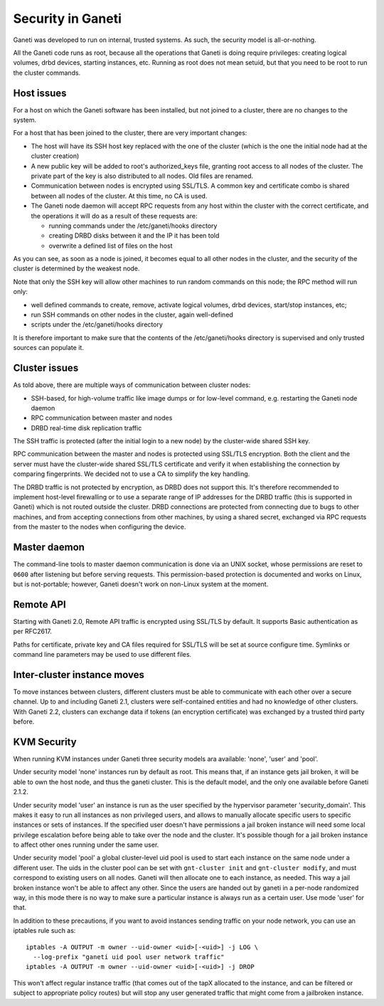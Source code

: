 Security in Ganeti
==================

Ganeti was developed to run on internal, trusted systems. As such, the
security model is all-or-nothing.

All the Ganeti code runs as root, because all the operations that Ganeti
is doing require privileges: creating logical volumes, drbd devices,
starting instances, etc. Running as root does not mean setuid, but that
you need to be root to run the cluster commands.

Host issues
-----------

For a host on which the Ganeti software has been installed, but not
joined to a cluster, there are no changes to the system.

For a host that has been joined to the cluster, there are very important
changes:

- The host will have its SSH host key replaced with the one of the
  cluster (which is the one the initial node had at the cluster
  creation)
- A new public key will be added to root's authorized_keys file,
  granting root access to all nodes of the cluster. The private part of
  the key is also distributed to all nodes. Old files are renamed.
- Communication between nodes is encrypted using SSL/TLS. A common key
  and certificate combo is shared between all nodes of the cluster.  At
  this time, no CA is used.
- The Ganeti node daemon will accept RPC requests from any host within
  the cluster with the correct certificate, and the operations it will
  do as a result of these requests are:

  - running commands under the /etc/ganeti/hooks directory
  - creating DRBD disks between it and the IP it has been told
  - overwrite a defined list of files on the host

As you can see, as soon as a node is joined, it becomes equal to all
other nodes in the cluster, and the security of the cluster is
determined by the weakest node.

Note that only the SSH key will allow other machines to run random
commands on this node; the RPC method will run only:

- well defined commands to create, remove, activate logical volumes,
  drbd devices, start/stop instances, etc;
- run SSH commands on other nodes in the cluster, again well-defined
- scripts under the /etc/ganeti/hooks directory

It is therefore important to make sure that the contents of the
/etc/ganeti/hooks directory is supervised and only trusted sources can
populate it.

Cluster issues
--------------

As told above, there are multiple ways of communication between cluster
nodes:

- SSH-based, for high-volume traffic like image dumps or for low-level
  command, e.g. restarting the Ganeti node daemon
- RPC communication between master and nodes
- DRBD real-time disk replication traffic

The SSH traffic is protected (after the initial login to a new node) by
the cluster-wide shared SSH key.

RPC communication between the master and nodes is protected using
SSL/TLS encryption. Both the client and the server must have the
cluster-wide shared SSL/TLS certificate and verify it when establishing
the connection by comparing fingerprints. We decided not to use a CA to
simplify the key handling.

The DRBD traffic is not protected by encryption, as DRBD does not
support this. It's therefore recommended to implement host-level
firewalling or to use a separate range of IP addresses for the DRBD
traffic (this is supported in Ganeti) which is not routed outside the
cluster. DRBD connections are protected from connecting due to bugs to
other machines, and from accepting connections from other machines, by
using a shared secret, exchanged via RPC requests from the master to the
nodes when configuring the device.

Master daemon
-------------

The command-line tools to master daemon communication is done via an
UNIX socket, whose permissions are reset to ``0600`` after listening but
before serving requests. This permission-based protection is documented
and works on Linux, but is not-portable; however, Ganeti doesn't work on
non-Linux system at the moment.

Remote API
----------

Starting with Ganeti 2.0, Remote API traffic is encrypted using SSL/TLS
by default. It supports Basic authentication as per RFC2617.

Paths for certificate, private key and CA files required for SSL/TLS
will be set at source configure time. Symlinks or command line
parameters may be used to use different files.

Inter-cluster instance moves
----------------------------

To move instances between clusters, different clusters must be able to
communicate with each other over a secure channel. Up to and including
Ganeti 2.1, clusters were self-contained entities and had no knowledge
of other clusters. With Ganeti 2.2, clusters can exchange data if tokens
(an encryption certificate) was exchanged by a trusted third party
before.

KVM Security
------------

When running KVM instances under Ganeti three security models ara
available: 'none', 'user' and 'pool'.

Under security model 'none' instances run by default as root. This means
that, if an instance gets jail broken, it will be able to own the host
node, and thus the ganeti cluster. This is the default model, and the
only one available before Ganeti 2.1.2.

Under security model 'user' an instance is run as the user specified by
the hypervisor parameter 'security_domain'. This makes it easy to run
all instances as non privileged users, and allows to manually allocate
specific users to specific instances or sets of instances. If the
specified user doesn't have permissions a jail broken instance will need
some local privilege escalation before being able to take over the node
and the cluster. It's possible though for a jail broken instance to
affect other ones running under the same user.

Under security model 'pool' a global cluster-level uid pool is used to
start each instance on the same node under a different user. The uids in
the cluster pool can be set with ``gnt-cluster init`` and ``gnt-cluster
modify``, and must correspond to existing users on all nodes. Ganeti
will then allocate one to each instance, as needed. This way a jail
broken instance won't be able to affect any other. Since the users are
handed out by ganeti in a per-node randomized way, in this mode there is
no way to make sure a particular instance is always run as a certain
user. Use mode 'user' for that.

In addition to these precautions, if you want to avoid instances sending
traffic on your node network, you can use an iptables rule such as::

  iptables -A OUTPUT -m owner --uid-owner <uid>[-<uid>] -j LOG \
    --log-prefix "ganeti uid pool user network traffic"
  iptables -A OUTPUT -m owner --uid-owner <uid>[-<uid>] -j DROP

This won't affect regular instance traffic (that comes out of the tapX
allocated to the instance, and can be filtered or subject to appropriate
policy routes) but will stop any user generated traffic that might come
from a jailbroken instance.

.. vim: set textwidth=72 :
.. Local Variables:
.. mode: rst
.. fill-column: 72
.. End:
